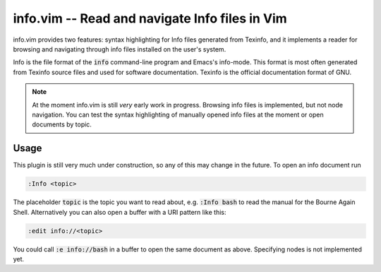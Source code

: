 .. default-role:: code

##################################################
 info.vim  -- Read and navigate Info files in Vim
##################################################

info.vim provides  two features:  syntax highlighting  for Info files generated
from Texinfo,  and it implements a  reader for browsing and  navigating through
info files installed on the user's system.

Info  is the  file  format  of the  `info`  command-line  program  and  Emacs's
info-mode.  This format is most  often generated from Texinfo  source files and
used for software documentation.  Texinfo is the official  documentation format
of GNU.

.. note::

   At the moment info.vim is still *very* early work in progress. Browsing info
   files is  implemented,  but not  node navigation.  You can  test the  syntax
   highlighting of manually  opened info files at the  moment or open documents
   by topic.


Usage
#####

This plugin is still very much under construction, so any of this may change in
the future. To open an info document run

.. code-block::

   :Info <topic>

The placeholder `topic` is the topic you want to read about,  e.g. `:Info bash`
to read the manual for the Bourne Again Shell.  Alternatively you can also open
a buffer with a URI pattern like this:

.. code-block::

   :edit info://<topic>

You could call `:e info://bash` in a buffer to open the same document as above.
Specifying nodes is not implemented yet.
